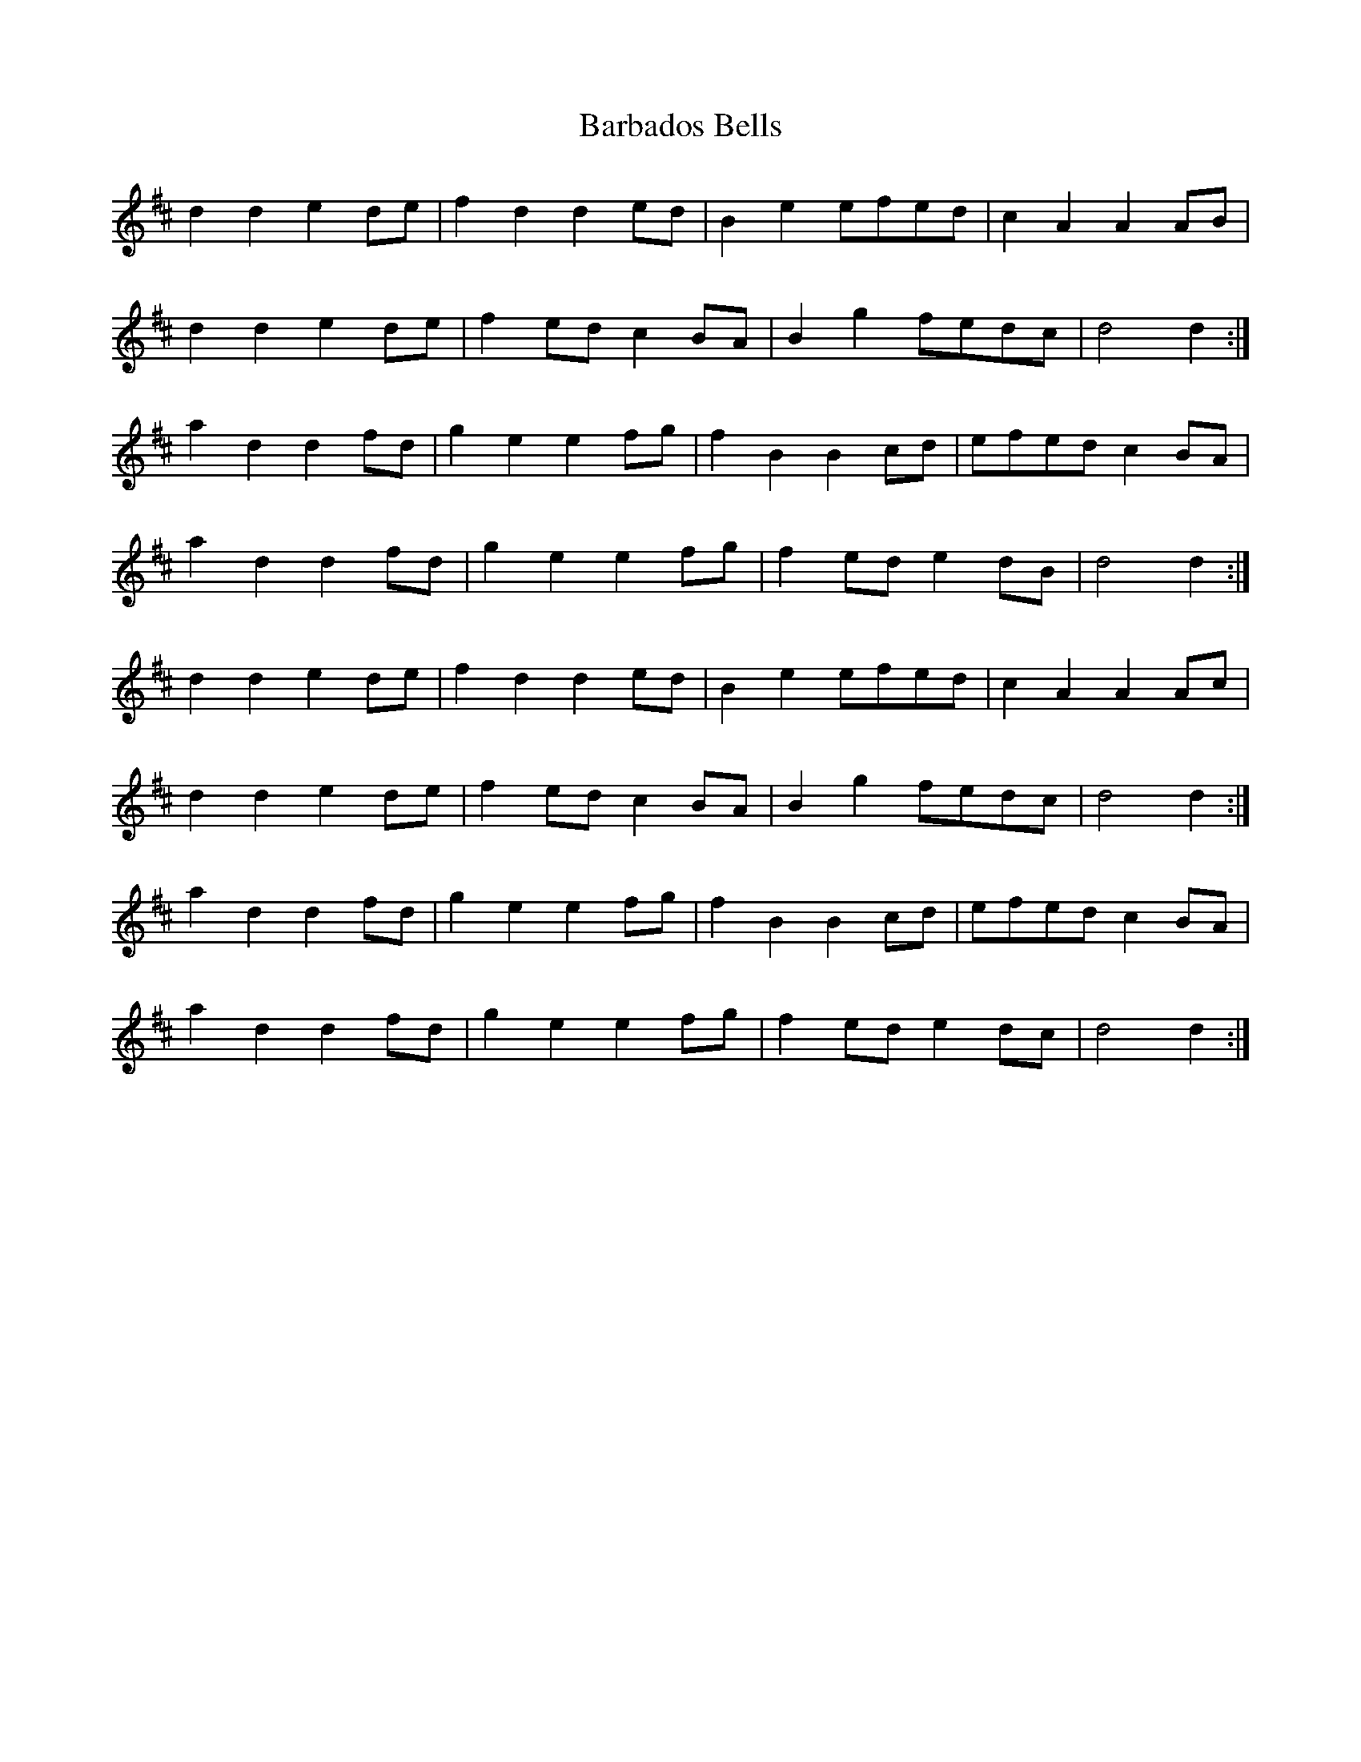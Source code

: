 X: 2828
T: Barbados Bells
R: march
M: 
K: Dmajor
d2 d2 e2 de|f2 d2 d2 ed|B2 e2 efed|c2 A2 A2 AB|
d2 d2 e2 de|f2 ed c2 BA|B2 g2 fedc|d4 d2:|
a2 d2 d2 fd|g2 e2 e2 fg|f2 B2 B2 cd|efed c2 BA|
a2 d2 d2 fd|g2 e2 e2 fg|f2 ed e2 dB|d4 d2:|
d2 d2 e2 de|f2 d2 d2 ed|B2 e2 efed|c2 A2 A2 Ac|
d2 d2 e2 de|f2 ed c2 BA|B2 g2 fedc|d4 d2:|
a2 d2 d2 fd|g2 e2 e2 fg|f2 B2 B2 cd|efed c2 BA|
a2 d2 d2 fd|g2 e2 e2 fg|f2 ed e2 dc|d4 d2:|


